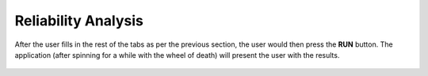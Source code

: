 Reliability Analysis
=======================================

.. figure:: figures/trussSORM-UQ.png
   :align: center
   :figclass: align-center

After the user fills in the rest of the tabs as per the previous section, the user would then press the **RUN** button. The application (after spinning for a while with the wheel of death) will present the user with the results.

.. figure:: figures/trussSORM-RES.png
   :align: center
   :figclass: align-center

